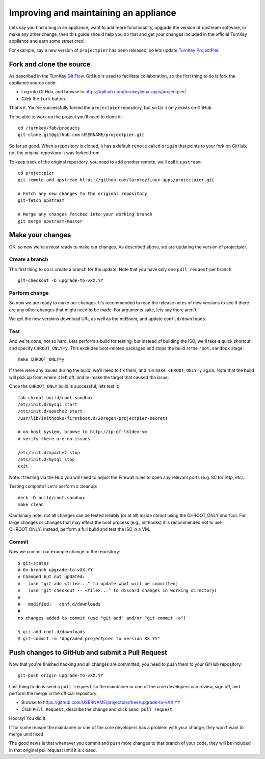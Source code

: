 Improving and maintaining an appliance
======================================

Lets say you find a bug in an appliance, want to add more functionality,
upgrade the version of upstream software, or make any other change, then
this guide should help you do that and get your changes included in the
official TurnKey appliance and earn some street cred.

For example, say a new version of ``projectpier`` has been released, so
lets update `TurnKey ProjectPier`_.

Fork and clone the source
-------------------------

As described in the TurnKey `Git Flow`_, GitHub is used to facilitate
collaboration, so the first thing to do is fork the appliance source
code:

* Log into GitHub, and browse to https://github.com/turnkeylinux-apps/projectpier/
* Click the ``fork`` button.

That's it. You've successfully forked the ``projectpier`` repository,
but so far it only exists on GitHub.

To be able to work on the project you'll need to clone it::

    cd /turnkey/fab/products
    git-clone git@github.com:USERNAME/projectpier.git

So far so good. When a repository is cloned, it has a default ``remote``
called ``origin`` that points to your fork on GitHub, not the original
repository it was forked from.

To keep track of the original repository, you need to add another
remote, we'll call it ``upstream``::

    cd projectpier
    git remote add upstream https://github.com/turnkeylinux-apps/projectpier.git

    # Fetch any new changes to the original repository
    git-fetch upstream

    # Merge any changes fetched into your working branch
    git merge upstream/master

Make your changes
-----------------

OK, so now we're almost ready to make our changes. As described above,
we are updating the version of projectpier.

Create a branch
'''''''''''''''

The first thing to do is create a branch for the update. Note that you
have only one ``pull request`` per branch::

    git-checkout -b upgrade-to-vXX.YY

Perform change
''''''''''''''

So now we are ready to make our changes. It's recommended to read the
release notes of new versions to see if there are any other changes that
might need to be made. For arguments sake, lets say there aren't.

We get the new versions download URL as well as the md5sum, and update
``conf.d/downloads``.

Test
''''

And we're done, not so hard. Lets perform a build for testing, but
instead of building the ISO, we'll take a quick shortcut and specify
``CHROOT_ONLY=y``. This excludes boot-related packages and stops the
build at the ``root.sandbox`` stage::

    make CHROOT_ONLY=y

If there were any issues during the build, we'll need to fix them, and
run ``make CHROOT_ONLY=y`` again. Note that the build will pick up from
where it left off, and re-make the target that caused the issue.

Once the ``CHROOT_ONLY`` build is successful, lets test it::

    fab-chroot build/root.sandbox
    /etc/init.d/mysql start
    /etc/init.d/apache2 start
    /usr/lib/inithooks/firstboot.d/20regen-projectpier-secrets

    # on host system, browse to http://ip-of-tkldev-vm
    # verify there are no issues

    /etc/init.d/apache2 stop
    /etc/init.d/mysql stop
    exit

Note: If testing via the Hub you will need to adjust the Firewall rules 
to open any relevant ports (e.g. 80 for http, etc).

Testing complete? Let's perform a cleanup::

    deck -D build/root.sandbox
    make clean

Cautionary note: not all changes can be tested reliably (or at all)
inside chroot using the CHROOT_ONLY shortcut. For large changes or
changes that may effect the boot process (e.g., inithooks) it is
recommended not to use CHROOT_ONLY. Instead, perform a full build and
test the ISO in a VM.

Commit
''''''

Now we commit our example change to the repository::

    $ git-status
    # On branch upgrade-to-vXX.YY
    # Changed but not updated:
    #   (use "git add <file>..." to update what will be committed)
    #   (use "git checkout -- <file>..." to discard changes in working directory)
    #
    #	modified:   conf.d/downloads
    #
    no changes added to commit (use "git add" and/or "git commit -a")

    $ git-add conf.d/downloads
    $ git-commit -m "Upgraded projectpier to version XX.YY"

Push changes to GitHub and submit a Pull Request
------------------------------------------------

Now that you're finished hacking and all changes are committed, you need
to push them to your GitHub repository::

    git-push origin upgrade-to-vXX.YY

Last thing to do is send a ``pull request`` so the maintainer or one of
the core developers can review, sign off, and perform the merge in the
official repository.

* Browse to https://github.com/USERNAME/projectpier/tree/upgrade-to-vXX.YY
* Click ``Pull Request``, describe the change and click ``Send pull request``.

Hooray! You did it.

If for some reason the maintainer or one of the core developers has a
problem with your change, they won't want to merge until fixed.

The good news is that whenever you commit and push more changes to that
branch of your code, they will be included in that original pull request
until it is closed.

.. _TurnKey ProjectPier: https://github.com/turnkeylinux-apps/projectpier/
.. _Git Flow: https://github.com/turnkeylinux/tracker/blob/master/GITFLOW.rst

